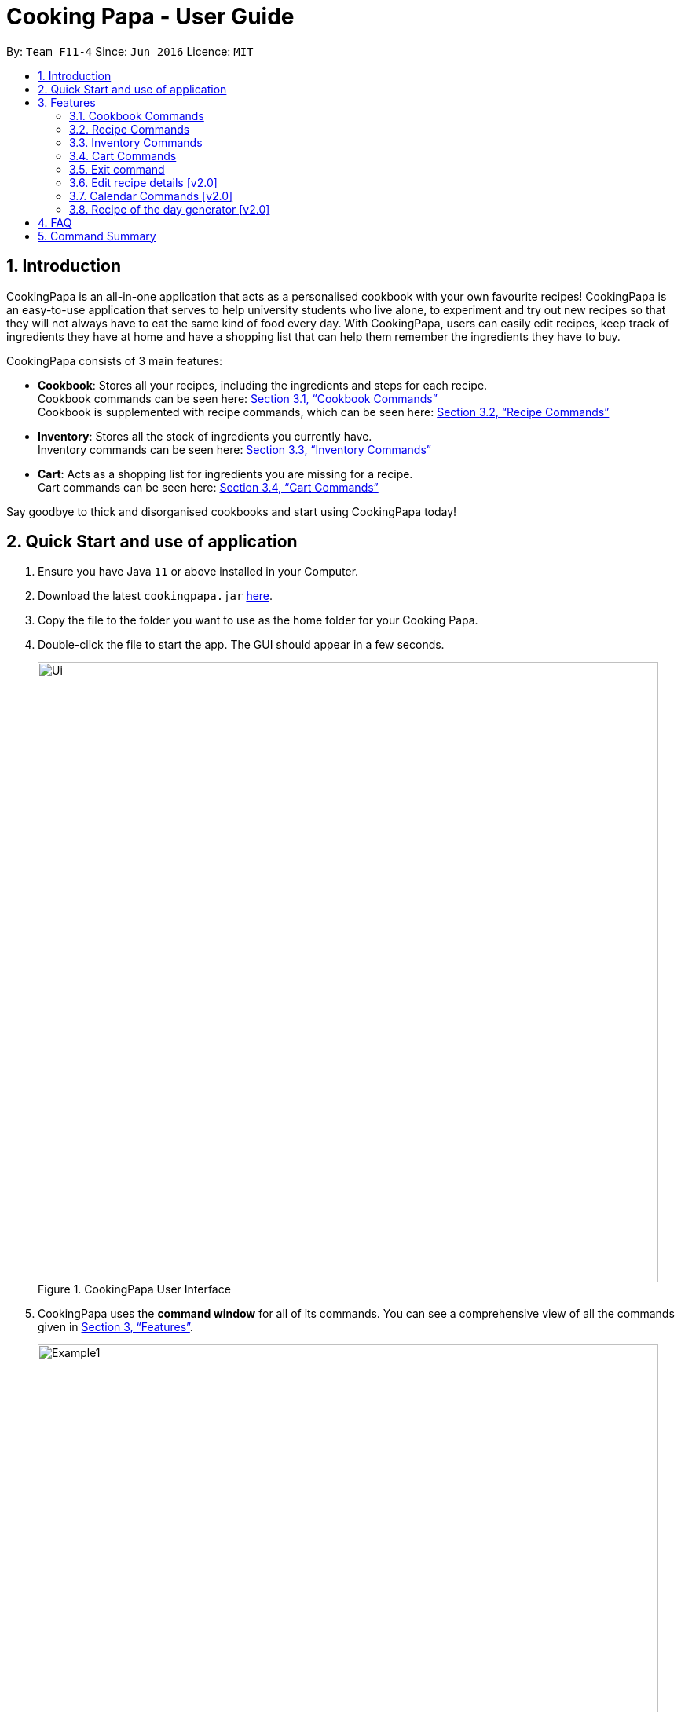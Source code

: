 = Cooking Papa - User Guide
:site-section: UserGuide
:toc:
:toc-title:
:toc-placement: preamble
:sectnums:
:imagesDir: images
:stylesDir: stylesheets
:xrefstyle: full
:experimental:
ifdef::env-github[]
:tip-caption: :bulb:
:note-caption: :information_source:
endif::[]
:repoURL: https://github.com/AY1920S2-CS2103T-F11-4/main

By: `Team F11-4`      Since: `Jun 2016`      Licence: `MIT`

== Introduction

CookingPapa is an all-in-one application that acts as a personalised cookbook with your own favourite recipes!
CookingPapa is an easy-to-use application that serves to help university students who live alone, to experiment and
try out new recipes so that they will not always have to eat the same kind of food every day. With CookingPapa,
users can easily edit recipes, keep track of ingredients they have at home and have a shopping list that can help
them remember the ingredients they have to buy.

CookingPapa consists of 3 main features:

* *Cookbook*: Stores all your recipes, including the ingredients and steps for each recipe. +
Cookbook commands can be seen here: <<Cookbook>> +
Cookbook is supplemented with recipe commands, which can be seen here: <<Recipe>>
* *Inventory*: Stores all the stock of ingredients you currently have. +
Inventory commands can be seen here: <<Inventory>>
* *Cart*: Acts as a shopping list for ingredients you are missing for a recipe. +
Cart commands can be seen here: <<Cart>>

Say goodbye to thick and disorganised cookbooks and start using CookingPapa today!

== Quick Start and use of application

.  Ensure you have Java `11` or above installed in your Computer.
.  Download the latest `cookingpapa.jar` link:{repoURL}/releases[here].
.  Copy the file to the folder you want to use as the home folder for your Cooking Papa.
.  Double-click the file to start the app. The GUI should appear in a few seconds.
+
.CookingPapa User Interface
image::Ui.png[width="790"]

. CookingPapa uses the *command window* for all of its commands. You can see a comprehensive view of all
the commands given in <<Features>>.
+
.CookingPapa User Interface, marked with command window
image::Example1.png[width="790"]

. Whenever a command is entered, feedback will be given in the *display window*, depending on the type of
command given by the user.
+
.CookingPapa User Interface, marked with display window
image::Example2.png[width="790"]


[[Features]]
== Features

CookingPapa accepts the following command formats for its application. It is important to follow these guidelines
for smooth usage of the application.

*Command Format*

* Words in `UPPER_CASE` are the parameters to be supplied by the user. +
(e.g. in ``inventory add ingredient i/INGREDIENT``, ``INGREDIENT``
is a parameter which can be used as ``inventory add ingredient i/Bacon``).
* Items in square brackets are optional. +
 (e.g `cookbook add recipe n/NAME d/DESCRIPTION [t/TAG]` can be used as `cookbook add recipe n/Cheesecake d/Delicious New York cheesecake t/Dessert`
or as `cookbook add recipe n/Cheesecake d/Delicious New York cheesecake`).
* Items with `…`​ after them can be used multiple times. +
(e.g. `cookbook add recipe n/NAME d/DESCRIPTION [i/INGREDIENT] [q/QUANTITY]...`
can be used to add multiple ingredients and its respective quantities in the same command such as
`cookbook add recipe n/Sandwich d/Delicious Sandwich i/Bread q/2 pieces i/Ham q/3 slices i/Cheese q/2 slices`).
* Parameters can be in any order. +
(e.g. if the command specifies `n/NAME t/TAG i/INGREDIENT q/QUANTITY`,
`q/QUANTITY t/TAG i/INGREDIENT` is also acceptable).
* Commands formats given in the lowercase are case-sensitive. (eg `cookbook` is given as all lowercase. `Cookbook` or `COOKBOOK` will not work.)
Please follow the format given carefully for a seamless experience!

[[Cookbook]]
=== Cookbook Commands
Cookbook commands are commands that allow users to add and remove recipes from the cookbook,
as well as view recipes stored in the cookbook. More commands can be done with recipes and
are covered in <<Recipe commands>>.

==== View a recipe from the cookbook
This command allows you to view a recipe, the ingredients required, and the steps to cook it.

- Format: `cookbook view recipe INDEX`
- Example:
|===
| Parameters | Result

|`cookbook view recipe 1`
|Views the details of recipe 1 in the following format: +
``Selected recipe <NAME>`` +
``Description: <DESCRIPTION>`` +
``Ingredients: <INGREDIENTS>`` +
``Preparation Steps:`` +
``1: <STEP_1>`` +
``2: <STEP_2>`` +
``.`` +
``.`` +
``.`` +
``Tags: [<tag1>] [<tag2>]...``
|===

==== Add a new recipe to the cookbook
This command allows you to add and store a new recipe with the specified recipe name to the cookbook.
If neither of the details is specified, an empty recipe will be added.

- Format: `cookbook add recipe n/NAME d/DESCRIPTION [i/INGREDIENT] [q/QUANTITY] [x/STEP_INDEX] [s/STEP] [t/TAG]`
- Examples:
|===
|Parameters | Result

|`cookbook add recipe n/Bacon Carbonara d/Best cream pasta made in Italy`
| Adds a new empty recipe to the cookbook with the following details: +
``New recipe added: Bacon Carbonara`` +
``Description: Best cream pasta made in Italy`` +
``Ingredients:`` +
``Preparation Steps:`` +
``Tags:``

|`cookbook add recipe n/Chicken Ham Sandwich d/Juicy ham sandwiched between crispy toasted bread.
i/Chicken Ham q/1 slice i/White Bread q/2 slices x/1 s/Toast the bread x/2 s/Grill the ham.
t/sandwich t/easy`
|Adds a new recipe to the cookbook with the following details: +
``New recipe added: Chicken Ham Sandwich`` +
``Description: Juicy ham sandwiched between crispy toasted bread.`` +
``Ingredients: 1 slice Chicken Ham, 2 slices White Bread`` +
``Preparation Steps:`` +
``1: Toast the bread`` +
``2: Grill the ham.`` +
``Tags: [sandwich] [easy]``
|===

==== Remove a recipe from the cookbook
This command allows you to remove a recipe of the specified index from the cookbook.

- Format: `cookbook remove recipe INDEX`
- Example:
|===
| Parameters | Result

|`cookbook remove recipe 1`
|Removes recipe 1 from the cookbook.
|===

==== Search recipes by keyword
This command allows you to search for recipes by a keyword. The search result will be returned along with the respective recipe indices.
Adding more tags will not narrow the search results, but would expand the search results to return any recipe that contains the given tags.


- Format: `cookbook search recipe k/KEYWORD`
- Example:
|===
| Parameters | Result

|`cookbook search recipe k/Carbonara`
|Searches the cookbook for recipes with names matching the keyword 'Carbonara'.
|===

==== Search recipes by tag
This command allows you to search for recipes by tags, and the search result will be returned along with the respective recipe indices.

- Format: `cookbook search tag t/TAG…`
- Examples:
|===
| Parameters | Result

|`cookbook search tag t/Easy`
|Searches the cookbook for recipes wisth tags matching 'Easy'.

|`cookbook search recipe t/Pasta t/Cream t/Easy`
|Searches the cookbook for recipes with tags matching 'Pasta', 'Cream', and 'Easy'.
|===
==== Search recipes by ingredients owned
This command allows you to see what you can cook with your current inventory of ingredients.

- Format: `cookbook search recipe inventory`
- Example:
|===
| Parameters | Result

|`cookbook search recipe inventory`
|Searches the cookbook for recipes whose ingredients are available in the inventory.
|===
==== List all recipes in the cookbook
This commands allows you to view the whole collections of recipe in the cookbook.

- Format: `cookbook list`
- Example:
|===
| Parameters | Result

|`cookbook list`
|Lists all recipes in the cookbook
|===

[[Recipe]]
=== Recipe Commands
Recipe commands are commands that change a particular recipe, which you can indicate using the index of the recipe.
Some things you can do are to add and remove ingredients from a recipe's ingredient list.
You can also write preparation steps for your recipes.

==== Add an ingredient to a recipe
This command allows you to add ingredients to a recipe. Quantity must start with a number value, followed by a unit of measurement.
'two cloves' is not allowed, but '2 cloves' is allowed.

- Format: `recipe INDEX add ingredient i/INGREDIENT q/QUANTITY`
- Examples:
|===
| Parameters | Result

|`recipe 1 add ingredient i/Egg q/2`
|Adds 2 eggs to the 1st recipe's list of ingredients.

|`recipe 2 add ingredient i/Milk  q/200 ml`
|Adds 200 ml of milk to the 2nd recipe's list of ingredients.
|===

==== Remove an ingredient from a recipe
You can remove ingredients that spoil the taste of the dish using this command.
If the quantity specified is of smaller value, the ingredient quantity will be subtracted and updated.
Please ensure that the unit specified corresponds accordingly.

- Format: `recipe INDEX remove ingredient i/INGREDIENT q/QUANTITY`
- Examples:
|===
| Parameters | Result

| `recipe 1 remove ingredient i/Egg q/2`
|Removes 1 egg from the list of ingredients in recipe 1.

|`recipe 2 remove ingredient i/Milk q/200 ml`
|Removes 200 ml of milk from the list of ingredients in recipe 2.
_(If recipe 2 specifies 500 ml of milk, it will be subtracted and updated to 300 ml of milk.)_
|===

==== Add a preparation step to a recipe

This command allows you to add a preparation step to the selected recipe.
Requires a valid index in the list of recipes and the cooking step.
The STEP_INDEX given must be at most 1 more than the current number of steps currently in the recipe.

- Format: `recipe INDEX add step x/STEP_INDEX s/STEP_DESCRIPTION`
- Examples:
|===
| Parameters | Result

| `recipe 1 add step x/1 s/Bring the water to boil`
|Adds a preparation step 1 (Bring water to boil) to recipe 1.
|===

==== Remove a preparation step from a recipe

This command allows you to remove a preparation step from the selected recipe.
Requires a valid index in the list of recipes and the cooking step.

- Format: `recipe INDEX remove step x/STEP_INDEX`
- Example:
|===
| Parameters | Result

|`recipe 1 remove step x/2`
|Removes preparation step 2 in recipe 1.
|===

==== Add a tag to a recipe

This command allows you to add a tag to the selected recipe.
Requires a valid index in the list of recipes.

- Format: `recipe INDEX add tag t/TAG`
- Example:
|===
| Parameters | Result

|`recipe 1 add tag t/Pasta`
|Adds a tag (Pasta) to the recipe 1.
|===

==== Remove a tag from a recipe

This command allows you to remove a tag from the selected recipe.
Requires a valid index in the list of recipes.

- Format: `recipe INDEX remove tag t/TAG`
- Example:
|===
| Parameters | Result

|`recipe 1 remove tag t/Beef`
|Removes the tag 'Beef' from the recipe 1.
|===

[[Inventory]]
=== Inventory Commands
Inventory commands are commands that update the user's very own inventory at home.
These commands include adding, remove and viewing the current inventory database.

==== Add an ingredient to the inventory
This commands allows you to add ingredients to your inventory. Ingredient names added are case-insensitive.
Ingredient names such as 'Bacon' and 'bacon' will be recognised by CookingPapa as 'Bacon'.

- Format: `inventory add ingredient i/INGREDIENT q/QUANTITY`
- Examples:
|===
| Parameters | Result

|`inventory add ingredient i/Egg q/10`
|Adds 10 eggs into your inventory.

|`inventory add ingredient i/Butter q/200g`
|Adds 200g of butter into your inventory.
|===

==== Remove an ingredient from the inventory
This command allows you to remove ingredients from your inventory.
If the QUANTITY specified is of a smaller value, the ingredient quantity will be subtracted and updated.
Please ensure that the unit specified corresponds accordingly.
If the QUANTITY given in the command is more than the quantity in the inventory, it will the instance of that ingredient entirely.

- Format: `inventory remove ingredient i/INGREDIENT q/QUANTITY`
- Examples:
|===
| Parameters | Result

|`inventory remove ingredient i/Egg q/10`
|Removes 10 eggs from your inventory.

|`inventory remove ingredient i/Butter q/200g`
|Removes 200g of butter from your inventory.
_(If your inventory had 500 g of milk, it will be subtracted and updated to 300 g of butter)_
|===

[[Cart]]
=== Cart Commands
Cart commands are commands that allow you to easily add ingredients needed for a recipe
into a shopping cart. This provides convenience for your grocery shopping needs.

==== Add ingredients in a recipe to the cart
This command allows you to add all the ingredients in a recipe to the cart.

- Format: `cart add recipe INDEX`
- Example:
|===
| Parameters | Result

|`cart add recipe 1`
|Adds all the ingredients required of recipe 1 to the cart.
|===

==== Add ingredients to the cart
This command allows you to add ingredients to the cart.

- Format: `cart add ingredient i/INGREDIENT q/QUANTITY`
- Example:
|===
| Parameters | Result

|`cart add ingredient i/Eggs q/5`
|Adds 5 eggs to the cart.
|===


==== Remove ingredients from the cart
This command allows you to remove ingredients from the cart.
If the quantity specified is of a smaller value, the ingredient quantity will be subtracted and updated.
Please ensure that the unit specified corresponds accordingly.

- Format: `cart remove ingredient i/INGREDIENT q/QUANTITY`
- Example:
|===
| Parameters | Result

|`cart remove ingredient i/Egg q/1`
|Removes 1 egg from the cart
|`cart remove ingredient i/Milk q/200ml`
|Removes 200ml of milk from the cart.
_(If your cart had 500 ml of milk, it will be subtracted and updated to 300 ml of milk)_
|===

==== Clear all the items in the cart
This command allows you to clear all the items in the cart. It can be used to discard an unwanted cart,
or to clear the cart after completing the purchase.

- Format: `cart clear ingredient`
- Example:
|===
| Parameters | Result

|`cart clear ingredient`
|Clears the cart of all items.
|===

=== Exit command
The user can choose to type `exit` to close the application.
The user can also simple click on the 'X' button on the top right corner of the application to close the application.

.CookingPapa 'X' button to exit the application.
image::ExitCommand.png[width="790"]


=== Edit recipe details [v2.0]
The following commands allow you to edit the details of the recipes that are currently in the cookbook.

==== Edit an ingredient in a recipe
If you want to change the quantity of an ingredient after some experimentation, this command will help you achieve that.

- Format: `recipe INDEX edit i/INGREDIENT q/QUANTITY`
- Examples:
|===
| Parameters | Result

| `recipe 1 edit i/Egg q/2`
|Changes the quantity of eggs to 3 in the 1st recipe's list of ingredients.

|`recipe 2 edit i/Milk q/100 ml`
|Changes the quantity of milk to 100 ml in the 2nd recipe's list of ingredients.
|===

==== Edit a preparation step in a recipe
This command allows you to edit a preparation step from the selected recipe.
Requires a valid index in the list of recipes and the cooking step

- Format: `recipe INDEX edit step x/STEP_INDEX s/STEP_DESCRIPTION`
- Example:
|===
| Parameters | Result

|`recipe 1 edit step x/2 s/Fry the eggs`
|Changes preparation step 2 to 'Fry the eggs' in recipe 1
|===

=== Calendar Commands [v2.0]
Calendar commands are commands that allow you to set date-related commands, such as reminders and
recipe of the day

==== Add a recipe to cook on a certain day
Reminds the user to cook a certain recipe on a certain day

- Format: ``calendar set DD-MM-YYYY cook recipe INDEX``
- Example:
|===
| Parameters | Result

| `calendar set 10-10-2010 cook recipe 1`
|Adds recipe 1 to your calendar to cook
|===

==== View recipes to cook on a certain day
User can view the recipes they were supposed to cook on a certain day. The date input can
be replaced with 'today' for the current date.

- Format: ``calendar view recipes DD-MM-YYYY``
- Example:
|===
| Parameters | Result

| `calendar view recipes 10-10-2010`
|Shows the recipes scheduled to cook on 10th October 2010.
| `calendar view recipes today`
|Shows the recipes scheduled to cook on the current day of use.
|===

=== Recipe of the day generator [v2.0]
CookingPapa can generate a recipe of the day to cook based on the recipes currently in their cookbook.

- Format: ``generate recipe of the day``
- Example:
|===
| Parameters | Result

| `generate recipe of the day`
|Displays the recipe of the day
|===

== FAQ

*Q*: How do I transfer my data to another Computer? +
*A*: Install the app in the other computer and overwrite the empty data file it creates with the file that contains the data of your previous CookingPapa folder.

*Q*: Where can I install the latest version of CookingPapa? +
*A*: You can find the latest releases at: https://github.com/AY1920S2-CS2103T-F11-4/main/releases. You only have to download the latest version of CookingPapa.jar

*Q*: Do I need to be connected to the internet to access this application? +
*A*: All information is stored locally in your own computer. No internet connection is required.

*Q*: Something is not working as expected. Who can I contact? +
*A*: You may report your bugs to: https://github.com/AY1920S2-CS2103T-F11-4/main/issues. Bug reports are highly appreciated!

*Q*: Is this application free? +
*A*: Yes! This application is open-source under the MIT license. You may feel free to modify, contribute and share this application with any community!

== Command Summary

[cols="2,3,5a", options="header"]
|===
| Category | Addtional Parameters | Result
.7+|``cookbook``
|``view recipe INDEX``
|Shows recipe at given INDEX
|``add recipe n/NAME d/DESCRIPTION``
|Adds a new empty recipe with the given NAME and DESCRIPTION.
|``add recipe n/NAME d/DESCRIPTION [i/INGREDIENT] [q/QUANTITY] [x/STEP_INDEX] [s/STEP] [t/TAG]``
|Adds a new recipe with the given NAME and DESCRIPTION.
INGREDIENT and its QUANTITY, STEP and its STEP_INDEX, and TAG are optional parameters and will be added according to input from user.
|``remove recipe INDEX``
|Remove recipe at given INDEX
|``search recipe k/KEYWORD``
|Search for recipes by a keyword
|``search recipe t/TAG``
|Search for recipes by a keyword
|``search recipe inventory``
|Search for recipes whose ingredients are available in the inventory.

.6+|``recipe``
|``INDEX add ingredient i/INGREDIENT q/QUANTITY``
|Add ingredients to a recipe at given INDEX
|``INDEX remove ingredient i/INGREDIENT q/QUANTITY``
|Removes the ingredient and the specified quantity from recipe at given INDEX
|``INDEX add step x/STEP_INDEX s/STEP_DESCRIPTION``
|Adds a step at STEP_INDEX with STEP_DESCRIPTION to the recipe at given INDEX
|``INDEX remove step x/STEP_INDEX``
|Remove a step at STEP_INDEX from the recipe at given INDEX
|``INDEX add tag t/TAG``
|Adds a tag 'TAG' to the recipe at given INDEX
|``INDEX remove tag t/TAG``
|Removes a tag 'TAG' to the recipe at given INDEX

.2+|``inventory``
|``add ingredient  i/INGREDIENT q/QUANTITY``
|Adds QUANTITY of INGREDIENTS into your inventory.
|``remove ingredient i/INGREDIENT q/QUANTITY``
|Removes QUANTITY of INGREDIENTS from your inventory.

.4+|``cart``
|``add recipe INDEX``
|Adds all ingredients required of recipe at given INDEX to the cart.
|``add ingredient i/INGREDIENT q/QUANTITY``
|Adds QUANTITY of INGREDIENTS into your cart.
|``remove ingredient i/INGREDIENT q/QUANTITY``
|Removes QUANTITY of INGREDIENTS from your cart.
|``clear ingredient``
|Clears the cart of all ingredients.
|===
